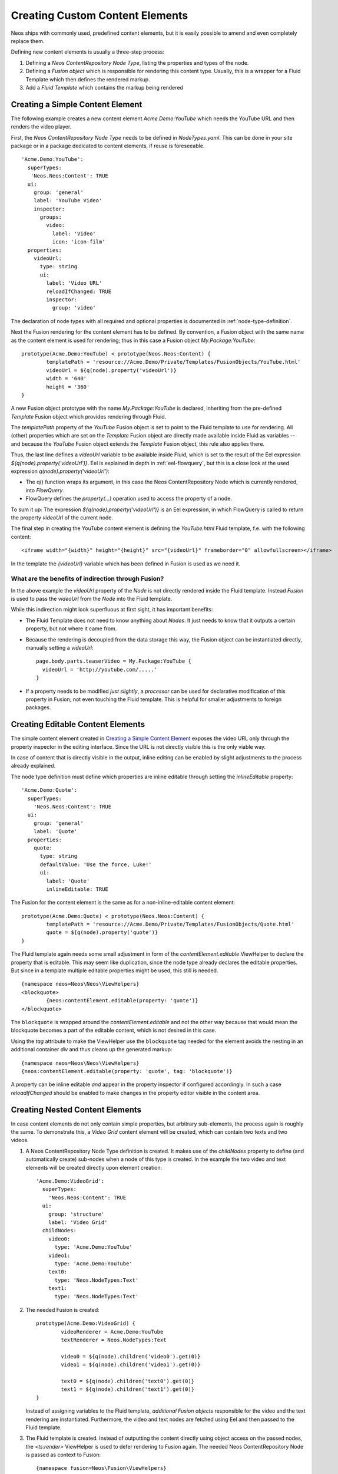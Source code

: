 .. _custom-content-elements:

================================
Creating Custom Content Elements
================================

Neos ships with commonly used, predefined content elements, but it is easily possible
to amend and even completely replace them.

Defining new content elements is usually a three-step process:

#. Defining a *Neos ContentRepository Node Type*, listing the properties and types of the node.

#. Defining a *Fusion object* which is responsible for rendering this content type.
   Usually, this is a wrapper for a Fluid Template which then defines the rendered
   markup.

#. Add a *Fluid Template* which contains the markup being rendered

Creating a Simple Content Element
=================================

The following example creates a new content element `Acme.Demo:YouTube` which needs
the YouTube URL and then renders the video player.

First, the *Neos ContentRepository Node Type* needs to be defined in `NodeTypes.yaml`. This can be done
in your site package or in a package dedicated to content elements, if reuse is foreseeable.

::

	   'Acme.Demo:YouTube':
	     superTypes:
	      'Neos.Neos:Content': TRUE
	     ui:
	       group: 'general'
	       label: 'YouTube Video'
	       inspector:
	         groups:
	           video:
	             label: 'Video'
	             icon: 'icon-film'
	     properties:
	       videoUrl:
	         type: string
	         ui:
	           label: 'Video URL'
	           reloadIfChanged: TRUE
	           inspector:
	             group: 'video'

The declaration of node types with all required and optional properties is documented in
:ref:`node-type-definition`.

Next the Fusion rendering for the content element has to be defined. By convention,
a Fusion object with the same name as the content element is used for rendering; thus
in this case a Fusion object `My.Package:YouTube`::

	prototype(Acme.Demo:YouTube) < prototype(Neos.Neos:Content) {
		templatePath = 'resource://Acme.Demo/Private/Templates/FusionObjects/YouTube.html'
		videoUrl = ${q(node).property('videoUrl')}
		width = '640'
		height = '360'
	}

A new Fusion object prototype with the name `My.Package:YouTube` is declared, inheriting
from the pre-defined `Template` Fusion object which provides rendering through Fluid.

The `templatePath` property of the `YouTube` Fusion object is set to point to the
Fluid template to use for rendering. All (other) properties which are set on the `Template`
Fusion object are directly made available inside Fluid as variables -- and
because the `YouTube` Fusion object extends the `Template` Fusion object, this
rule also applies there.

Thus, the last line defines a `videoUrl` variable to be available inside Fluid, which is
set to the result of the Eel expression `${q(node).property('videoUrl')}`. Eel is explained
in depth in :ref:`eel-flowquery`, but this is a close look at the used expression
`q(node).property('videoUrl')`:

* The q() function wraps its argument, in this case the Neos ContentRepository Node which is currently rendered,
  into *FlowQuery*.

* FlowQuery defines the `property(...)` operation used to access the property of a node.

To sum it up: The expression `${q(node).property('videoUrl')}` is an Eel expression, in which
FlowQuery is called to return the property `videoUrl` of the current node.

The final step in creating the YouTube content element is defining the `YouTube.html` Fluid
template, f.e. with the following content::

	<iframe width="{width}" height="{height}" src="{videoUrl}" frameborder="0" allowfullscreen></iframe>

In the template the `{videoUrl}` variable which has been defined in Fusion is used as we need it.

What are the benefits of indirection through Fusion?
--------------------------------------------------------

In the above example the `videoUrl` property of the *Node* is not directly rendered inside the
Fluid template. Instead *Fusion* is used to pass the `videoUrl` from the *Node* into the Fluid
template.

While this indirection might look superfluous at first sight, it has important benefits:

* The Fluid Template does not need to know anything about *Nodes*. It just needs to know
  that it outputs a certain property, but not where it came from.

* Because the rendering is decoupled from the data storage this way, the Fusion object can be
  instantiated directly, manually setting a `videoUrl`::

    page.body.parts.teaserVideo = My.Package:YouTube {
      videoUrl = 'http://youtube.com/.....'
    }

* If a property needs to be modified *just slightly*, a *processor* can be used for declarative
  modification of this property in Fusion; not even touching the Fluid template. This is helpful
  for smaller adjustments to foreign packages.

Creating Editable Content Elements
==================================

The simple content element created in `Creating a Simple Content Element`_ exposes the video URL
only through the property inspector in the editing interface. Since the URL is not directly visible
this is the only viable way.

In case of content that is directly visible in the output, inline editing can be enabled by slight
adjustments to the process already explained.

The node type definition must define which properties are inline editable through setting the
`inlineEditable` property::

	'Acme.Demo:Quote':
	  superTypes:
	    'Neos.Neos:Content': TRUE
	  ui:
	    group: 'general'
	    label: 'Quote'
	  properties:
	    quote:
	      type: string
	      defaultValue: 'Use the force, Luke!'
	      ui:
	        label: 'Quote'
	        inlineEditable: TRUE

The Fusion for the content element is the same as for a non-inline-editable content
element::

	prototype(Acme.Demo:Quote) < prototype(Neos.Neos:Content) {
		templatePath = 'resource://Acme.Demo/Private/Templates/FusionObjects/Quote.html'
		quote = ${q(node).property('quote')}
	}

The Fluid template again needs some small adjustment in form of the `contentElement.editable`
ViewHelper to declare the property that is editable. This may seem like duplication, since the
node type already declares the editable properties. But since in a template multiple editable
properties might be used, this still is needed.

::

	{namespace neos=Neos\Neos\ViewHelpers}
	<blockquote>
		{neos:contentElement.editable(property: 'quote')}
	</blockquote>

The ``blockquote`` is wrapped around the `contentElement.editable` and not the other way because that would
mean the blockquote becomes a part of the editable content, which is not desired in this case.

Using the `tag` attribute to make the ViewHelper use the ``blockquote`` tag needed for the element
avoids the nesting in an additional container `div` and thus cleans up the generated markup::

	{namespace neos=Neos\Neos\ViewHelpers}
	{neos:contentElement.editable(property: 'quote', tag: 'blockquote')}

A property can be inline editable *and* appear in the property inspector if configured accordingly. In
such a case `reloadIfChanged` should be enabled to make changes in the property editor visible in the
content area.

Creating Nested Content Elements
================================

In case content elements do not only contain simple properties, but arbitrary sub-elements, the process
again is roughly the same. To demonstrate this, a `Video Grid` content element will be created, which
can contain two texts and two videos.

#. A Neos ContentRepository Node Type definition is created. It makes use of the `childNodes` property to define
   (and automatically create) sub-nodes when a node of this type is created. In the example the two
   video and text elements will be created directly upon element creation::

	'Acme.Demo:VideoGrid':
	  superTypes:
	    'Neos.Neos:Content': TRUE
	  ui:
	    group: 'structure'
	    label: 'Video Grid'
	  childNodes:
	    video0:
	      type: 'Acme.Demo:YouTube'
	    video1:
	      type: 'Acme.Demo:YouTube'
	    text0:
	      type: 'Neos.NodeTypes:Text'
	    text1:
	      type: 'Neos.NodeTypes:Text'

#. The needed Fusion is created::

	prototype(Acme.Demo:VideoGrid) {
		videoRenderer = Acme.Demo:YouTube
		textRenderer = Neos.NodeTypes:Text

		video0 = ${q(node).children('video0').get(0)}
		video1 = ${q(node).children('video1').get(0)}

		text0 = ${q(node).children('text0').get(0)}
		text1 = ${q(node).children('text1').get(0)}
	}

   Instead of assigning variables to the Fluid template, *additional Fusion objects* responsible
   for the video and the text rendering are instantiated. Furthermore, the video and text nodes
   are fetched using Eel and then passed to the Fluid template.

#. The Fluid template is created. Instead of outputting the content directly using object access
   on the passed nodes, the `<ts:render>` ViewHelper is used to defer rendering to
   Fusion again. The needed Neos ContentRepository Node is passed as context to Fusion::

	{namespace fusion=Neos\Fusion\ViewHelpers}
	<fusion:render path="videoRenderer" context="{node: video0}" />
	<fusion:render path="textRenderer" context="{node: text0}" />
	<br />
	<fusion:render path="videoRenderer" context="{node: video1}" />
	<fusion:render path="textRenderer" context="{node: text1}" />

Instead of referencing specific content types directly the use of the generic `ContentCollection` content
element allows to insert *arbitrary content* inside other elements. An example can be found in the
`Neos.NodeTypes:MultiColumn` and `Neos.NodeTypes:MultiColumnItem` content elements.

As explained earlier (in `What are the benefits of indirection through Fusion?`_) the major benefit
if using Fusion to decouple the rendering of items this way is flexibility. In the video grid
it shows how this enables *composability*, other Fusion objects can be re-used for rendering
smaller parts of the element.

Content Element Group
=====================

In Neos content elements are grouped by type. By default the following groups are available:

`general`
	Basic content elements, like `text` and `image`.

`structure`
	Elements defining a structure. This group contains for example the 2 column element.

`plugins`
	Available plugins in the site installation.

It is possible to create new groups by using the `Neos.Neos.nodeTypes.groups` settings.
Registering 2 new groups could look like::

	TYPO3:
	  Neos:
	    nodeTypes:
	      groups:
	        form:
	          label: 'Form elements'
	        special:
	          position: 50
	          label: 'Special elements'
	          collapsed: true
	          icon: 'icon-fort-awesome'

The groups are ordered by the position argument.

Extending The Inspector
=======================

.. warning:: Adding editors and validators is no fixed API yet, keep an eye on the changelogs if you use this.

It is possible to extend the inspector for adding new editors and validators to edit the properties
of your nodetypes.

Editors
-------

By default the following list of editors is available in Neos:

* `Neos.Neos/Inspector/Editors/BooleanEditor`

  A checkbox, by default configured for properties of type `boolean`.

* `Neos.Neos/Inspector/Editors/DateTimeEditor`

  A datepicker with support for time selection too. By default configured for properties
  of type `date`.

* `Neos.Neos/Inspector/Editors/CodeEditor`

  An code editor with syntax highlighting. You can use this editor for editing
  other types of *textual* content, by configuring a different `highlightingMode` and
  `buttonLabel` to change usage for this editor::

    style:
      type: string
      ui:
        label: 'CSS'
        reloadIfChanged: TRUE
        inspector:
          group: 'code'
          editor: 'Neos.Neos/Inspector/Editors/CodeEditor'
          editorOptions:
            buttonLabel: 'Edit CSS source'
            highlightingMode: 'text/css'

* `Neos.Neos/Inspector/Editors/ImageEditor`

  An image editor with cropping and size support. By default configured for properties
  of type `Neos\Media\Domain\Model\ImageInterface`.

* `Neos.Neos/Inspector/Editors/ReferenceEditor`

  A selector with autocomplete to reference to another node. By default configured for
  properties of type `reference`.

* `Neos.Neos/Inspector/Editors/ReferencesEditor`

  A selector with autocomplete to reference to multiple nodes. By default configured for
  properties of type `references`.

* `Neos.Neos/Inspector/Editors/SelectBoxEditor`

  A selectbox.

* `Neos.Neos/Inspector/Editors/TextFieldEditor`

  A simple textfield. By default configured for properties of type `string` and `integer`

The following editors are also available, but will most likely only be used internally in Neos:

* `Neos.Neos/Inspector/Editors/MasterPluginEditor`
* `Neos.Neos/Inspector/Editors/PluginViewEditor`
* `Neos.Neos/Inspector/Editors/PluginViewsEditor`

Register Custom Editors
~~~~~~~~~~~~~~~~~~~~~~~

There are 2 ways to register custom editors. Either by registering a namespace for a group
of editors, or by selecting the direct path to an editor specifically.

Registering a namespace pointing to a folder containing editors works as follows:

* Create a folder containing the JavaScript sources for the editors
* Name your files `PropertyTypeEditor`
* Configure the path as a requirejs path mapping using the following Settings.yaml

  ::

    Neos:
      Neos:
        userInterface:
          requireJsPathMapping:
            'My.Package/Inspector/Editors': 'resource://My.Package/Public/Scripts/Path/To/Folder'

* Now configure the editor for your property in the NodeTypes.yaml:

  ::

    'My.Package:NodeType':
      properties:
        myProperty:
          type: 'string'
          ui:
            inspector:
              editor: 'My.Package/Inspector/Editors/PropertyTypeEditor'
              editorOptions:
                optionName: 'optionValue'

To set global options for your editor you can set a set of defaults in Settings.yaml:

::

    Neos:
      Neos:
        userInterface:
          inspector:
            editors:
              'My.Package/Inspector/Editors/PropertyTypeEditor':
                editorOptions:
                  optionName: 'optionValue'

The editor options set on a property level will override the global editor options.

To register just one specific path as an editor use the following code:

::

  Neos:
    Neos:
      userInterface:
        inspector:
          editors:
            'My.Package/Inspector/Editors/CustomEditor':
              path: 'resource://My.Package/Public/Scripts/Path/To/File/Without/Js/Extension'


Validators
----------

By default the following validators are available in Neos:

* `Neos.Neos/Validation/AbstractValidator`

  This *abstract* validator should be used to base custom validators on.

* `Neos.Neos/Validation/AlphanumericValidator`

  Supported options:

  * regularExpression

* `Neos.Neos/Validation/CountValidator`

  Supported options:

  * minimum
  * maximum

* `Neos.Neos/Validation/DateTimeRangeValidator`

  Supported options:

  * latestDate
  * earliestDate

* `Neos.Neos/Validation/DateTimeValidator`
* `Neos.Neos/Validation/EmailAddressValidator`

  Supported options:

  * regularExpression

* `Neos.Neos/Validation/FloatValidator`
* `Neos.Neos/Validation/IntegerValidator`
* `Neos.Neos/Validation/LabelValidator`

  Supported options:

  * regularExpression

* `Neos.Neos/Validation/NumberRangeValidator`

  Supported options:

  * minimum
  * maximum

* `Neos.Neos/Validation/RegularExpressionValidator`

  Supported options:

  * regularExpression

* `Neos.Neos/Validation/StringLengthValidator`

  Supported options:

  * minimum
  * maximum

* `Neos.Neos/Validation/StringValidator`
* `Neos.Neos/Validation/TextValidator`
* `Neos.Neos/Validation/UuidValidator`

  Supported options:

  * regularExpression

Register Custom Validators
~~~~~~~~~~~~~~~~~~~~~~~~~~

There are 2 ways to register custom validators. Either by registering a namespace for a group
of validators, or by selecting the direct path to an validator specifically.

Registering a namespace pointing to a folder containing validators works as follows:

* Create a folder containing the JavaScript sources for the validators
* Name your files `DataTypeValidator`
* Configure the path as a requirejs path mapping using the following Settings.yaml

  ::

    Neos:
      Neos:
        userInterface:
          requireJsPathMapping:
            'My.Package/Validation': 'resource://My.Package/Public/Scripts/Path/To/Folder'

* Now configure the validator for your property in the NodeTypes.yaml:

  ::

    'My.Package:NodeType':
      properties:
        myProperty:
          type: 'string'
          validation:
            'My.Package/Validation/DataTypeValidator': []

To register just one specific path as a validator use the following code:

::

  Neos:
    Neos:
      userInterface:
        validators:
          'My.Package/Validation/CustomValidator':
            path: 'resource://My.Package/Public/Scripts/Path/To/File/Without/Js/Extension'
